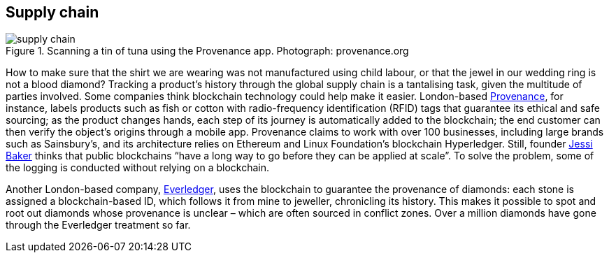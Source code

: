 == Supply chain

.Scanning a tin of tuna using the Provenance app. Photograph: provenance.org
image::images/supply chain.jpg[]

How to make sure that the shirt we are wearing was not manufactured using child labour, or that the jewel in our wedding ring is not a blood diamond? Tracking a product’s history through the global supply chain is a tantalising task, given the multitude of parties involved. Some companies think blockchain technology could help make it easier. London-based https://www.provenance.org/whitepaper[Provenance], for instance, labels products such as fish or cotton with radio-frequency identification (RFID) tags that guarantee its ethical and safe sourcing; as the product changes hands, each step of its journey is automatically added to the blockchain; the end customer can then verify the object’s origins through a mobile app. Provenance claims to work with over 100 businesses, including large brands such as Sainsbury’s, and its architecture relies on Ethereum and Linux Foundation’s blockchain Hyperledger. Still, founder https://twitter.com/jessibaker[Jessi Baker] thinks that public blockchains “have a long way to go before they can be applied at scale”. To solve the problem, some of the logging is conducted without relying on a blockchain.

Another London-based company, https://www.everledger.io/[Everledger], uses the blockchain to guarantee the provenance of diamonds: each stone is assigned a blockchain-based ID, which follows it from mine to jeweller, chronicling its history. This makes it possible to spot and root out diamonds whose provenance is unclear – which are often sourced in conflict zones. Over a million diamonds have gone through the Everledger treatment so far.

